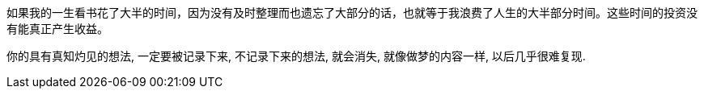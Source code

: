 
如果我的一生看书花了大半的时间，因为没有及时整理而也遗忘了大部分的话，也就等于我浪费了人生的大半部分时间。这些时间的投资没有能真正产生收益。

你的具有真知灼见的想法, 一定要被记录下来,  不记录下来的想法, 就会消失, 就像做梦的内容一样, 以后几乎很难复现.
